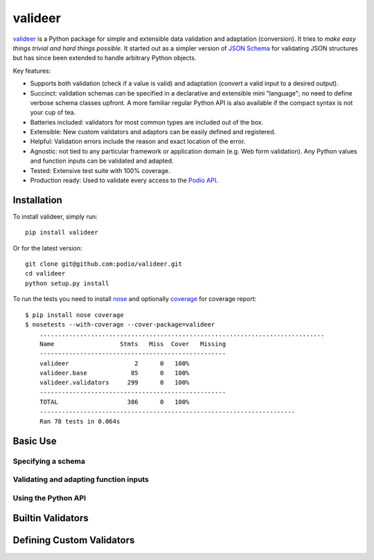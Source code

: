 ========
valideer
========

`valideer`_ is a Python package for simple and extensible data validation and
adaptation (conversion). It tries to *make easy things trivial and hard
things possible*. It started out as a simpler version of `JSON Schema`_ for
validating JSON structures but has since been extended to handle arbitrary
Python objects.

Key features:

- Supports both validation (check if a value is valid) and adaptation (convert
  a valid input to a desired output).
- Succinct: validation schemas can be specified in a declarative and extensible
  mini "language"; no need to define verbose schema classes upfront. A more
  familiar regular Python API is also available if the compact syntax is not
  your cup of tea.
- Batteries included: validators for most common types are included out of the box.
- Extensible: New custom validators and adaptors can be easily defined and
  registered.
- Helpful: Validation errors include the reason and exact location of the error.
- Agnostic: not tied to any particular framework or application domain (e.g.
  Web form validation). Any Python values and function inputs can be validated
  and adapted.
- Tested: Extensive test suite with 100% coverage.
- Production ready: Used to validate every access to the `Podio API`_.


Installation
------------

To install valideer, simply run::

    pip install valideer

Or for the latest version::

    git clone git@github.com:podio/valideer.git
    cd valideer
    python setup.py install

To run the tests you need to install nose_ and optionally coverage_ for coverage
report::

    $ pip install nose coverage
    $ nosetests --with-coverage --cover-package=valideer
	..............................................................................
	Name                  Stmts   Miss  Cover   Missing
	---------------------------------------------------
	valideer                  2      0   100%
	valideer.base            85      0   100%
	valideer.validators     299      0   100%
	---------------------------------------------------
	TOTAL                   386      0   100%
	----------------------------------------------------------------------
	Ran 78 tests in 0.064s


Basic Use
---------

Specifying a schema
~~~~~~~~~~~~~~~~~~~

Validating and adapting function inputs
~~~~~~~~~~~~~~~~~~~~~~~~~~~~~~~~~~~~~~~

Using the Python API
~~~~~~~~~~~~~~~~~~~~


Builtin Validators
-------------------


Defining Custom Validators
--------------------------


.. _valideer: https://github.com/podio/valideer
.. _JSON Schema: http://en.wikipedia.org/wiki/JSON#Schema
.. _Podio API: https://developers.podio.com
.. _nose: http://pypi.python.org/pypi/nose
.. _coverage: http://pypi.python.org/pypi/coverage
